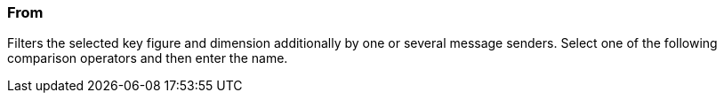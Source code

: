 === From

Filters the selected key figure and dimension additionally by one or several message senders. Select one of the following comparison operators and then enter the name.
